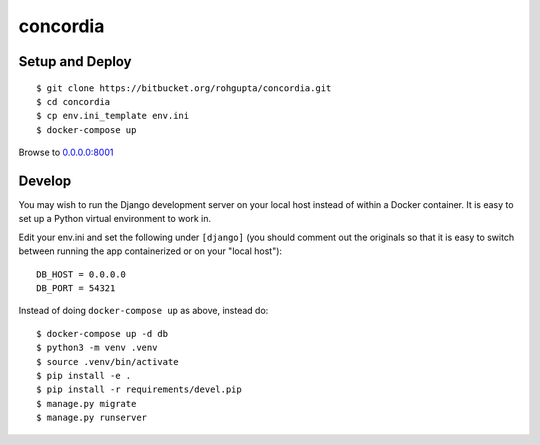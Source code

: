concordia
=========


Setup and Deploy
----------------

::

    $ git clone https://bitbucket.org/rohgupta/concordia.git
    $ cd concordia
    $ cp env.ini_template env.ini
    $ docker-compose up

Browse to `0.0.0.0:8001 <http://0.0.0.0:8001/>`_


Develop
-------

You may wish to run the Django development server on your local host instead of
within a Docker container. It is easy to set up a Python virtual environment to
work in.

Edit your env.ini and set the following under ``[django]`` (you should comment
out the originals so that it is easy to switch between running the app 
containerized or on your "local host")::

    DB_HOST = 0.0.0.0
    DB_PORT = 54321


Instead of doing ``docker-compose up`` as above, instead do::

    $ docker-compose up -d db
    $ python3 -m venv .venv
    $ source .venv/bin/activate
    $ pip install -e .
    $ pip install -r requirements/devel.pip
    $ manage.py migrate
    $ manage.py runserver


